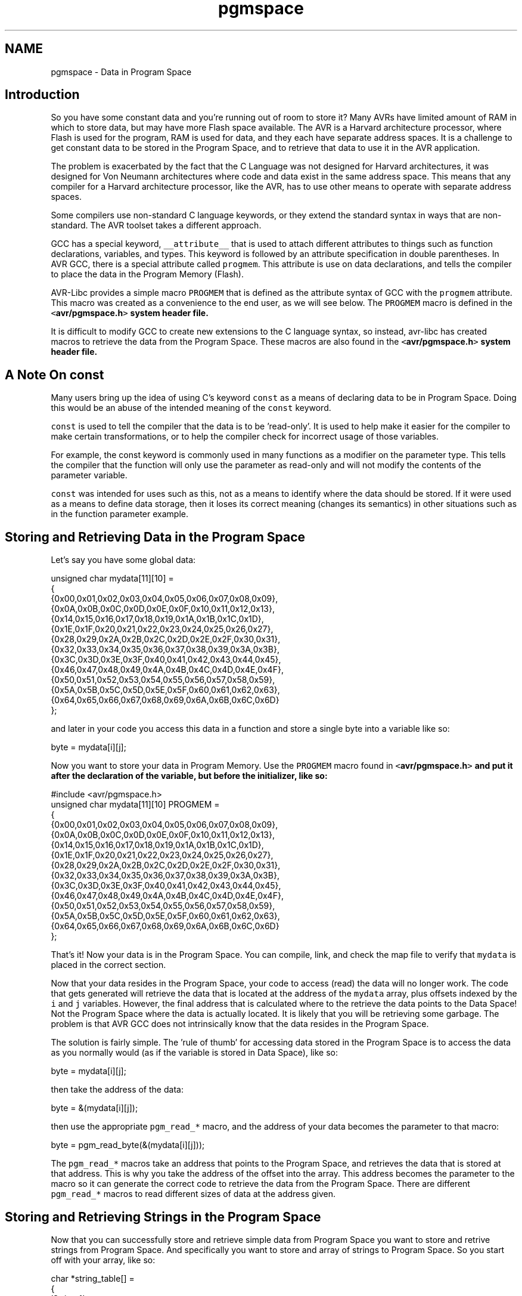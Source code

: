 .TH "pgmspace" 3 "9 Sep 2016" "Version 2.0.0" "avr-libc" \" -*- nroff -*-
.ad l
.nh
.SH NAME
pgmspace \- Data in Program Space 
.SH "Introduction"
.PP
So you have some constant data and you're running out of room to store it? Many AVRs have limited amount of RAM in which to store data, but may have more Flash space available. The AVR is a Harvard architecture processor, where Flash is used for the program, RAM is used for data, and they each have separate address spaces. It is a challenge to get constant data to be stored in the Program Space, and to retrieve that data to use it in the AVR application.
.PP
The problem is exacerbated by the fact that the C Language was not designed for Harvard architectures, it was designed for Von Neumann architectures where code and data exist in the same address space. This means that any compiler for a Harvard architecture processor, like the AVR, has to use other means to operate with separate address spaces.
.PP
Some compilers use non-standard C language keywords, or they extend the standard syntax in ways that are non-standard. The AVR toolset takes a different approach.
.PP
GCC has a special keyword, \fC__attribute__\fP that is used to attach different attributes to things such as function declarations, variables, and types. This keyword is followed by an attribute specification in double parentheses. In AVR GCC, there is a special attribute called \fCprogmem\fP. This attribute is use on data declarations, and tells the compiler to place the data in the Program Memory (Flash).
.PP
AVR-Libc provides a simple macro \fCPROGMEM\fP that is defined as the attribute syntax of GCC with the \fCprogmem\fP attribute. This macro was created as a convenience to the end user, as we will see below. The \fCPROGMEM\fP macro is defined in the \fC<\fBavr/pgmspace.h\fP>\fP system header file.
.PP
It is difficult to modify GCC to create new extensions to the C language syntax, so instead, avr-libc has created macros to retrieve the data from the Program Space. These macros are also found in the \fC<\fBavr/pgmspace.h\fP>\fP system header file.
.SH "A Note On const"
.PP
Many users bring up the idea of using C's keyword \fCconst\fP as a means of declaring data to be in Program Space. Doing this would be an abuse of the intended meaning of the \fCconst\fP keyword.
.PP
\fCconst\fP is used to tell the compiler that the data is to be 'read-only'. It is used to help make it easier for the compiler to make certain transformations, or to help the compiler check for incorrect usage of those variables.
.PP
For example, the const keyword is commonly used in many functions as a modifier on the parameter type. This tells the compiler that the function will only use the parameter as read-only and will not modify the contents of the parameter variable.
.PP
\fCconst\fP was intended for uses such as this, not as a means to identify where the data should be stored. If it were used as a means to define data storage, then it loses its correct meaning (changes its semantics) in other situations such as in the function parameter example.
.SH "Storing and Retrieving Data in the Program Space"
.PP
Let's say you have some global data:
.PP
.PP
.nf
unsigned char mydata[11][10] =
{
    {0x00,0x01,0x02,0x03,0x04,0x05,0x06,0x07,0x08,0x09},
    {0x0A,0x0B,0x0C,0x0D,0x0E,0x0F,0x10,0x11,0x12,0x13},
    {0x14,0x15,0x16,0x17,0x18,0x19,0x1A,0x1B,0x1C,0x1D},
    {0x1E,0x1F,0x20,0x21,0x22,0x23,0x24,0x25,0x26,0x27},
    {0x28,0x29,0x2A,0x2B,0x2C,0x2D,0x2E,0x2F,0x30,0x31},
    {0x32,0x33,0x34,0x35,0x36,0x37,0x38,0x39,0x3A,0x3B},
    {0x3C,0x3D,0x3E,0x3F,0x40,0x41,0x42,0x43,0x44,0x45},
    {0x46,0x47,0x48,0x49,0x4A,0x4B,0x4C,0x4D,0x4E,0x4F},
    {0x50,0x51,0x52,0x53,0x54,0x55,0x56,0x57,0x58,0x59},
    {0x5A,0x5B,0x5C,0x5D,0x5E,0x5F,0x60,0x61,0x62,0x63},
    {0x64,0x65,0x66,0x67,0x68,0x69,0x6A,0x6B,0x6C,0x6D}
};
.fi
.PP
.PP
and later in your code you access this data in a function and store a single byte into a variable like so:
.PP
.PP
.nf
byte = mydata[i][j];
.fi
.PP
.PP
Now you want to store your data in Program Memory. Use the \fCPROGMEM\fP macro found in \fC<\fBavr/pgmspace.h\fP>\fP and put it after the declaration of the variable, but before the initializer, like so:
.PP
.PP
.nf
#include <avr/pgmspace.h>
.
.
.
unsigned char mydata[11][10] PROGMEM =
{
    {0x00,0x01,0x02,0x03,0x04,0x05,0x06,0x07,0x08,0x09},
    {0x0A,0x0B,0x0C,0x0D,0x0E,0x0F,0x10,0x11,0x12,0x13},
    {0x14,0x15,0x16,0x17,0x18,0x19,0x1A,0x1B,0x1C,0x1D},
    {0x1E,0x1F,0x20,0x21,0x22,0x23,0x24,0x25,0x26,0x27},
    {0x28,0x29,0x2A,0x2B,0x2C,0x2D,0x2E,0x2F,0x30,0x31},
    {0x32,0x33,0x34,0x35,0x36,0x37,0x38,0x39,0x3A,0x3B},
    {0x3C,0x3D,0x3E,0x3F,0x40,0x41,0x42,0x43,0x44,0x45},
    {0x46,0x47,0x48,0x49,0x4A,0x4B,0x4C,0x4D,0x4E,0x4F},
    {0x50,0x51,0x52,0x53,0x54,0x55,0x56,0x57,0x58,0x59},
    {0x5A,0x5B,0x5C,0x5D,0x5E,0x5F,0x60,0x61,0x62,0x63},
    {0x64,0x65,0x66,0x67,0x68,0x69,0x6A,0x6B,0x6C,0x6D}
};
.fi
.PP
.PP
That's it! Now your data is in the Program Space. You can compile, link, and check the map file to verify that \fCmydata\fP is placed in the correct section.
.PP
Now that your data resides in the Program Space, your code to access (read) the data will no longer work. The code that gets generated will retrieve the data that is located at the address of the \fCmydata\fP array, plus offsets indexed by the \fCi\fP and \fCj\fP variables. However, the final address that is calculated where to the retrieve the data points to the Data Space! Not the Program Space where the data is actually located. It is likely that you will be retrieving some garbage. The problem is that AVR GCC does not intrinsically know that the data resides in the Program Space.
.PP
The solution is fairly simple. The 'rule of thumb' for accessing data stored in the Program Space is to access the data as you normally would (as if the variable is stored in Data Space), like so:
.PP
.PP
.nf
byte = mydata[i][j];
.fi
.PP
.PP
then take the address of the data:
.PP
.PP
.nf
byte = &(mydata[i][j]);
.fi
.PP
.PP
then use the appropriate \fCpgm_read_*\fP macro, and the address of your data becomes the parameter to that macro:
.PP
.PP
.nf
byte = pgm_read_byte(&(mydata[i][j]));
.fi
.PP
.PP
The \fCpgm_read_*\fP macros take an address that points to the Program Space, and retrieves the data that is stored at that address. This is why you take the address of the offset into the array. This address becomes the parameter to the macro so it can generate the correct code to retrieve the data from the Program Space. There are different \fCpgm_read_*\fP macros to read different sizes of data at the address given.
.SH "Storing and Retrieving Strings in the Program Space"
.PP
Now that you can successfully store and retrieve simple data from Program Space you want to store and retrive strings from Program Space. And specifically you want to store and array of strings to Program Space. So you start off with your array, like so:
.PP
.PP
.nf
char *string_table[] = 
{
    'String 1',
    'String 2',
    'String 3',
    'String 4',
    'String 5'
};
.fi
.PP
.PP
and then you add your PROGMEM macro to the end of the declaration:
.PP
.PP
.nf
char *string_table[] PROGMEM = 
{
    'String 1',
    'String 2',
    'String 3',
    'String 4',
    'String 5'
};
.fi
.PP
.PP
Right? WRONG!
.PP
Unfortunately, with GCC attributes, they affect only the declaration that they are attached to. So in this case, we successfully put the \fCstring_table\fP variable, the array itself, in the Program Space. This DOES NOT put the actual strings themselves into Program Space. At this point, the strings are still in the Data Space, which is probably not what you want.
.PP
In order to put the strings in Program Space, you have to have explicit declarations for each string, and put each string in Program Space:
.PP
.PP
.nf
char string_1[] PROGMEM = 'String 1';
char string_2[] PROGMEM = 'String 2';
char string_3[] PROGMEM = 'String 3';
char string_4[] PROGMEM = 'String 4';
char string_5[] PROGMEM = 'String 5';
.fi
.PP
.PP
Then use the new symbols in your table, like so:
.PP
.PP
.nf
PGM_P string_table[] PROGMEM = 
{
    string_1,
    string_2,
    string_3,
    string_4,
    string_5
};
.fi
.PP
.PP
Now this has the effect of putting \fCstring_table\fP in Program Space, where \fCstring_table\fP is an array of pointers to characters (strings), where each pointer is a pointer to the Program Space, where each string is also stored.
.PP
The \fCPGM_P\fP type above is also a macro that defined as a pointer to a character in the Program Space.
.PP
Retrieving the strings are a different matter. You probably don't want to pull the string out of Program Space, byte by byte, using the \fC\fBpgm_read_byte()\fP\fP macro. There are other functions declared in the <\fBavr/pgmspace.h\fP> header file that work with strings that are stored in the Program Space.
.PP
For example if you want to copy the string from Program Space to a buffer in RAM (like an automatic variable inside a function, that is allocated on the stack), you can do this:
.PP
.PP
.nf
void foo(void)
{
    char buffer[10];
    
    for (unsigned char i = 0; i < 5; i++)
    {
        strcpy_P(buffer, (PGM_P)pgm_read_word(&(string_table[i])));
        
        // Display buffer on LCD.
    }
    return;
}
.fi
.PP
.PP
Here, the \fCstring_table\fP array is stored in Program Space, so we access it normally, as if were stored in Data Space, then take the address of the location we want to access, and use the address as a parameter to \fCpgm_read_word\fP. We use the \fCpgm_read_word\fP macro to read the string pointer out of the \fCstring_table\fP array. Remember that a pointer is 16-bits, or word size. The \fCpgm_read_word\fP macro will return a 16-bit unsigned integer. We then have to typecast it as a true pointer to program memory, \fCPGM_P\fP. This pointer is an address in Program Space pointing to the string that we want to copy. This pointer is then used as a parameter to the function \fCstrcpy_P\fP. The function \fCstrcpy_P\fP is just like the regular \fCstrcpy\fP function, except that it copies a string from Program Space (the second parameter) to a buffer in the Data Space (the first parameter).
.PP
There are many string functions available that work with strings located in Program Space. All of these special string functions have a suffix of \fC_P\fP in the function name, and are declared in the <\fBavr/pgmspace.h\fP> header file.
.SH "Caveats"
.PP
The macros and functions used to retrieve data from the Program Space have to generate some extra code in order to actually load the data from the Program Space. This incurs some extra overhead in terms of code space (extra opcodes) and execution time. Usually, both the space and time overhead is minimal compared to the space savings of putting data in Program Space. But you should be aware of this so you can minimize the number of calls within a single function that gets the same piece of data from Program Space. It is always instructive to look at the resulting disassembly from the compiler. 
